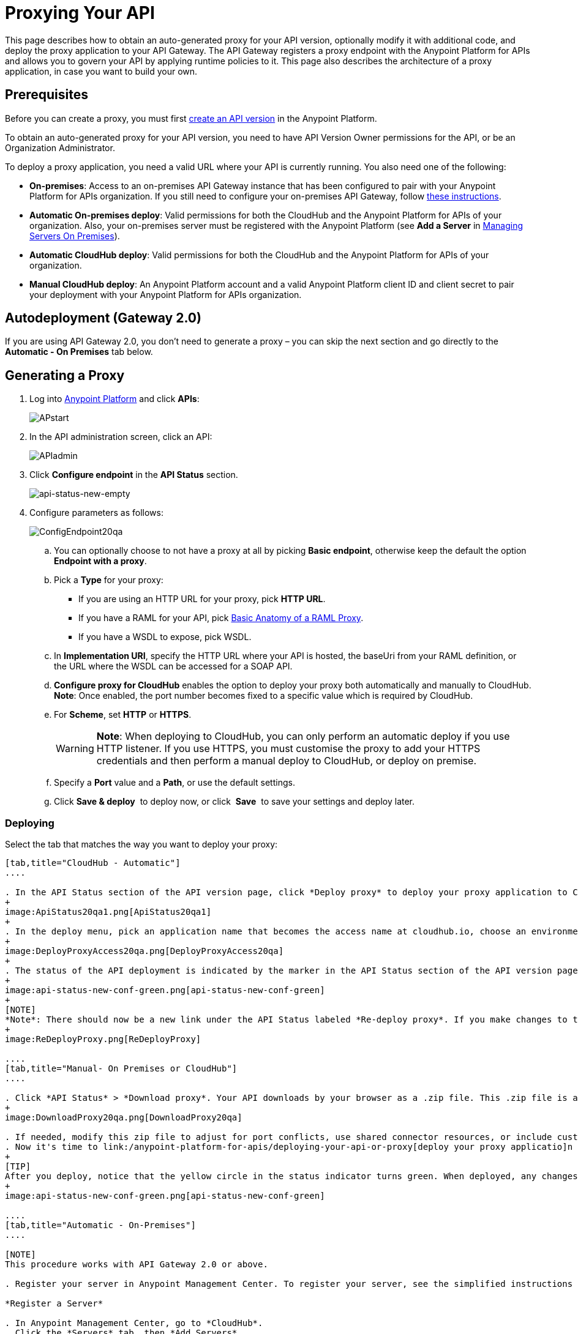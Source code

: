 = Proxying Your API
:keywords: proxy, api, rest, raml, soap, cloudhub

This page describes how to obtain an auto-generated proxy for your API version, optionally modify it with additional code, and deploy the proxy application to your API Gateway. The API Gateway registers a proxy endpoint with the Anypoint Platform for APIs and allows you to govern your API by applying runtime policies to it. This page also describes the architecture of a proxy application, in case you want to build your own.

== Prerequisites

Before you can create a proxy, you must first link:/anypoint-platform-for-apis/creating-your-api-in-the-anypoint-platform[create an API version] in the Anypoint Platform.

To obtain an auto-generated proxy for your API version, you need to have API Version Owner permissions for the API, or be an Organization Administrator. 

To deploy a proxy application, you need a valid URL where your API is currently running. You also need one of the following:

* *On-premises*: Access to an on-premises API Gateway instance that has been configured to pair with your Anypoint Platform for APIs organization. If you still need to configure your on-premises API Gateway, follow link:/anypoint-platform-for-apis/configuring-an-api-gateway[these instructions].
* *Automatic On-premises deploy*: Valid permissions for both the CloudHub and the Anypoint Platform for APIs of your organization. Also, your on-premises server must be registered with the Anypoint Platform (see *Add a Server* in link:/cloudhub/managing-servers-on-premises[Managing Servers On Premises]).  +
* *Automatic CloudHub deploy*: Valid permissions for both the CloudHub and the Anypoint Platform for APIs of your organization.
* *Manual CloudHub deploy*: An Anypoint Platform account and a valid Anypoint Platform client ID and client secret to pair your deployment with your Anypoint Platform for APIs organization.

== Autodeployment (Gateway 2.0)

If you are using API Gateway 2.0, you don't need to generate a proxy – you can skip the next section and go directly to the *Automatic - On Premises* tab below.

== Generating a Proxy

. Log into link:https://anypoint.mulesoft.com/#/signin[Anypoint Platform] and click *APIs*:
+
image:APstart.png[APstart]

. In the API administration screen, click an API:
+
image:APIadmin.png[APIadmin] 

. Click *Configure endpoint* in the *API Status* section.
+
image:api-status-new-empty.png[api-status-new-empty]

. Configure parameters as follows:
+
image:ConfigEndpoint20qa.png[ConfigEndpoint20qa]

.. You can optionally choose to not have a proxy at all by picking *Basic endpoint*, otherwise keep the default the option *Endpoint with a proxy*.

.. Pick a *Type* for your proxy: +
*** If you are using an HTTP URL for your proxy, pick *HTTP URL*.
*** If you have a RAML for your API, pick <<Basic Anatomy of a RAML Proxy>>.
*** If you have a WSDL to expose, pick WSDL.
.. In *Implementation URI*, specify the HTTP URL where your API is hosted, the baseUri from your RAML definition, or the URL where the WSDL can be accessed for a SOAP API.
.. *Configure proxy for CloudHub* enables the option to deploy your proxy both automatically and manually to CloudHub. *Note*: Once enabled, the port number becomes fixed to a specific value which is required by CloudHub. 
.. For *Scheme*, set *HTTP* or *HTTPS*. 
+
[WARNING]
*Note*: When deploying to CloudHub, you can only perform an automatic deploy if you use HTTP listener. If you use HTTPS, you must customise the proxy to add your HTTPS credentials and then perform a manual deploy to CloudHub, or deploy on premise.

.. Specify a *Port* value and a *Path*, or use the default settings.
.. Click *Save & deploy*  to deploy now, or click  *Save*  to save your settings and deploy later.

=== Deploying

Select the tab that matches the way you want to deploy your proxy:

[tabs]
------
[tab,title="CloudHub - Automatic"]
....

. In the API Status section of the API version page, click *Deploy proxy* to deploy your proxy application to CloudHub.
+
image:ApiStatus20qa1.png[ApiStatus20qa1]
+
. In the deploy menu, pick an application name that becomes the access name at cloudhub.io, choose an environment, and if needed, change the API Gateway version. By default, Mule uses the API name you chose when you created your API, but you can change the CloudHub application name as needed.
+
image:DeployProxyAccess20qa.png[DeployProxyAccess20qa]
+
. The status of the API deployment is indicated by the marker in the API Status section of the API version page. While the app is starting, a spinner appears. After the API starts successfully, the light turns green.
+
image:api-status-new-conf-green.png[api-status-new-conf-green]
+
[NOTE]
*Note*: There should now be a new link under the API Status labeled *Re-deploy proxy*. If you make changes to the configuration, you can click this to re-deploy your proxy application to the same CloudHub application.
+
image:ReDeployProxy.png[ReDeployProxy]

....
[tab,title="Manual- On Premises or CloudHub"]
....

. Click *API Status* > *Download proxy*. Your API downloads by your browser as a .zip file. This .zip file is a deployable proxy application with all of the settings you have configured for your proxy. You can download the zip file for the latest or an earlier API Gateway version:
+
image:DownloadProxy20qa.png[DownloadProxy20qa]

. If needed, modify this zip file to adjust for port conflicts, use shared connector resources, or include custom code for logic that you wish to add to the proxy.
. Now it's time to link:/anypoint-platform-for-apis/deploying-your-api-or-proxy[deploy your proxy applicatio]n to the API Gateway.
+
[TIP]
After you deploy, notice that the yellow circle in the status indicator turns green. When deployed, any changes you make to your proxy in the portal – such as applying new policies or adding tiers – immediately appear in your deployed proxy without the need to redownload or redeploy.
+
image:api-status-new-conf-green.png[api-status-new-conf-green]

....
[tab,title="Automatic - On-Premises"]
....

[NOTE]
This procedure works with API Gateway 2.0 or above.

. Register your server in Anypoint Management Center. To register your server, see the simplified instructions below, or the full instructions in the *Add a Server* section of link:/anypoint-platform-for-apis/copy-of-managing-servers-in-the-cloud-and-on-premises[Managing Servers in the Cloud and On-Premises].

*Register a Server*

. In Anypoint Management Center, go to *CloudHub*.
. Click the *Servers* tab, then *Add Servers*.
. The Add Servers screen displays a command which includes  _*token*_ specifically generated for your gateway. Copy this token to your clipboard.
. In the server where your gateway resides, open a terminal and go to the gateway's `bin` directory.
. Run the following command:
+
Where  `<token>` is the token displayed in the Add Servers screen, and `<server name>` is the name you select for your server.
. Start your gateway.
+
. If your gateway is not running, start it.

*Start your Gateway*

Windows: ` <MULE_HOME>\bin\gateway.bat`

Unix/Linux: `<MULE_HOME>/bin/gateway`

The above commands start the gateway as a foreground process. To start it in the terminal background, issue the `start` parameter, for example `<MULE_HOME>/bin/gateway start`.

. In the Anypoint Platform, select your API, then select *Configure endpoint* in the information page for the API, shown below.
+
image:conf_api.png[conf_api]
+
. In the endpoint configuration screen shown below, fill in the required information for the API you would like to manage.
+
image:conf_endpoint_props.png[conf_endpoint_props]
+
. Click *Save & deploy*. You should see a window like the one shown below.
+
image:deploy_proxy.png[deploy_proxy]
+
[NOTE]
====
If you don't see your gateway here, it means that its server was not properly registered. In this case, you see a screen like the one shown below.

image:no_server.png[no_server]

As you can see, the screen gives you the option to add a new API Gateway. See Step 1 above.
====
+
. Select your gateway, then click *Deploy proxy*. You should see a status screen like the one below, ending in *Deploy successful*.
+
image:deploying.png[image]
+
. After deployment is complete, you should see the API status symbol turn green, for active. At this point, you have successfully auto-deployed your API.

....
------

== Using HTTPS

There are two stages of the communication where HTTPS can be applied:

. Either in the communication between the proxy and the client app.
. In the communication between the proxy and your API. 

image:proxyHTTPS-on-two-stages.png[proxyHTTPS-on-two-stages]

Both of these require different steps to be implemented in your proxy, it's implementation also depends on if you're going to deploy it on premises or to CloudHub.

=== HTTPS with the Client App - On Premises

. In the Configure Endpoint menu, select HTTPS as a *scheme* on the dropdown menu.
. The generated proxy has an inbound HTTP Listener connector that references an alternative HTTP Listener Configuration element in the Domain that uses HTTPS. This configuration element exists in the default Domain file in the API Gateway, but it's commented out.
.. In your API Gateway folder, open the file `domains/api-gateway/mule-domain-config.xml`. It should look like this:
+
[source,xml,linenums]
----
<mule-domain xmlns="http://www.mulesoft.org/schema/mule/ee/domain" xmlns:xsi="http://www.w3.org/2001/XMLSchema-instance" xmlns:http="http://www.mulesoft.org/schema/mule/http" xmlns:tls="http://www.mulesoft.org/schema/mule/tls" xsi:schemaLocation="http://www.mulesoft.org/schema/mule/ee/domain http://www.mulesoft.org/schema/mule/ee/domain/current/mule-domain-ee.xsd http://www.mulesoft.org/schema/mule/http http://www.mulesoft.org/schema/mule/http/current/mule-http.xsd http://www.mulesoft.org/schema/mule/tls http://www.mulesoft.org/schema/mule/tls/current/mule-tls.xsd">
 
   <http:listener-config name="http-lc-0.0.0.0-8081" host="0.0.0.0" port="8081" protocol="HTTP"/>
 
<!--
    <http:listener-config name="https-lc-0.0.0.0-8082" host="0.0.0.0" port="8082" protocol="HTTPS">
        <tls:context name="tls-context-config">
            <tls:key-store path="[replace_with_path_to_keystore_file]" password="[replace_with_store_password]" keyPassword="[replace_with_key_password]"/>
        </tls:context>
    </http:listener-config>
-->
</mule-domain>
----

.. In it, uncomment the HTTP `http:listener-config` element named `https-lc-0.0.0.0-8082`

.. Fill in the keystore fields in that element with your specific keystore data.

. Your proxy should now be ready to deploy!

=== HTTPS with the Client App - On CloudHub

. In the Configure Endpoint menu, select HTTPS as a *scheme* on the dropdown menu.
. Download the proxy and <<Modify a Proxy Application>> to include an HTTPS Configuration element inside the proxy itself, together with necessary HTTPS credentials. 
. Include the following lines of code into your proxy's `proxy.xml` file, include this outside any of the flows:
+
[source,xml,linenums]
----
<http:listener-config name="https-lc-0.0.0.0-8082" host="0.0.0.0" port="8082" protocol="HTTPS">
    <tls:context name="tls-context-config">
       <tls:key-store path="[replace_with_path_to_keystore_file]" password="[replace_with_store_password]"
             keyPassword="[replace_with_key_password]"/>
    </tls:context>
</http:listener-config>
----
+
Replace the placeholders with the actual path and passwords of your keystore. 
. Verify that the  `http:listener` element in the flow is correctly referencing this new configuration element you just added.
+
[source,code,linenums]
----
config-ref="https-lc-0.0.0.0-8082"
----


=== HTTPS with the API

. In the Configure Endpoint menu, provide an implementation URI to an HTTPS address. Having an HTTPS address specified here modifies the proxy so that it supports HTTPS. By default, it takes your JMV's default HTTPS credentials and sign requests with those, if this is enough for your security needs then your proxy is ready to be deployed.
. If the default certificate of your JMV is not enough and you need to include other HTTPS credentials, then you must now download the proxy and modify it to include your own credentials. See <<Modifying a Proxy Application>>.
+
[NOTE]
When importing your proxy application into Studio, notice that your project is linked to a *domain* project named `api-gateway` (which is automatically created in studio if not already present). This domain project is identical to the domain that exists in Cloudhub and in your API Gateway On Premise by default. It's necessary for being able to deploy your app to the Anypoing Studio server under the same conditions as when deployed to production. If you modify your domain on your API Gateway on-prem installation to include HTTPS credentials, then you should also replicate those changes on this domain that exists in Studio so that you can deploy it under the same conditions in both places.

. Modify the `http:request-config` element in your proxy's `proxy.xml` file to include TLS configuration elements that point to the required truststore/keystore. See how to configure that link:/anypoint-platform-for-apis/http-request-connector[here].

== Understanding the Proxy Application

If you wish to inspect or change your proxy application, you can do so by opening the application in http://www.mulesoft.com/platform/mule-studio[Anypoint Studio]. You can also use Studio to build a proxy application from scratch, based on the models below. 

The sections below introduce the anatomy of the automatically generated proxy applications for a REST API, a SOAP API, and RAML proxy.

=== Basic Anatomy of a REST Proxy

This section describes the structure of a REST proxy that you can auto-generate from the Anypoint Platform for APIs. From this basic structure, you can add additional functionality – to log data, for example. 

The purpose of a proxy application is to abstract your API to a layer that can be managed by the Anypoint Platform for APIs. A well-built proxy application for a REST API:

. Accepts incoming service calls from applications and routes them to the URI of your target API.
. Copies any message headers from the service call and passes them along to your API.
. Avoids passing internal Mule headers both to the API and back to the requester. 
. Captures message headers from your API's response and attaches them to the response message.
. Routes the response to the application that made the service call.

Here's what a basic REST proxy application looks like in Anypoint Studio's GUI.

image:rest-proxy.png[rest-proxy]

The following example shows an XML configuration of the above REST API proxy:

[source,xml,linenums]
----
<mule xmlns:doc="http://www.mulesoft.org/schema/mule/documentation" xmlns:spring="http://www.springframework.org/schema/beans" xmlns="http://www.mulesoft.org/schema/mule/core"
      xmlns:http="http://www.mulesoft.org/schema/mule/http"
      xmlns:api-platform-gw="http://www.mulesoft.org/schema/mule/api-platform-gw"
      xmlns:expression-language="http://www.mulesoft.org/schema/mule/expression-language-gw"
      xmlns:xsi="http://www.w3.org/2001/XMLSchema-instance"
      xsi:schemaLocation="http://www.mulesoft.org/schema/mule/core http://www.mulesoft.org/schema/mule/core/current/mule.xsd
http://www.mulesoft.org/schema/mule/http http://www.mulesoft.org/schema/mule/http/current/mule-http.xsd
http://www.mulesoft.org/schema/mule/api-platform-gw http://www.mulesoft.org/schema/mule/api-platform-gw/current/mule-api-platform-gw.xsd
http://www.mulesoft.org/schema/mule/expression-language-gw http://www.mulesoft.org/schema/mule/expression-language-gw/current/mule-expression-language-gw.xsd
http://www.springframework.org/schema/beans http://www.springframework.org/schema/beans/spring-beans-current.xsd" version="EE-3.7.0">
    <api-platform-gw:api id="${api.id}" apiName="${api.name}" version="${api.version}" flowRef="proxy">
        <api-platform-gw:description>${api.description}</api-platform-gw:description>
    </api-platform-gw:api>
    <http:request-config name="http-request-config" host="${implementation.host}" port="${implementation.port}" basePath="${implementation.path}" doc:name="HTTP Request Configuration"/>
    <flow name="proxy">
        <http:listener config-ref="http-lc-0.0.0.0-8081" path="${proxy.path}" parseRequest="false" doc:name="HTTP"/>
        <flow-ref name="copy-headers" doc:name="Flow Reference"/>
        <http:request config-ref="http-request-config" method="#[message.inboundProperties['http.method']]"
                      path="#[message.inboundProperties['http.request.path'].substring(message.inboundProperties['http.listener.path'].length()-2)]" parseResponse="false" doc:name="HTTP">
            <http:request-builder>
                <http:query-params expression="#[message.inboundProperties['http.query.params']]"/>
            </http:request-builder>
            <http:success-status-code-validator values="0..599" />
        </http:request>
        <flow-ref name="copy-headers" doc:name="Flow Reference"/>
    </flow>
    <sub-flow name="copy-headers">
        <custom-transformer class="com.mulesoft.gateway.extension.CopyHeadersTransformer" doc:name="Java"/>
        <!-- This can be uncommented for customization
            <copy-properties propertyName="*"/>
            <remove-property propertyName="Host"/>
            <remove-property propertyName="Content-Length"/>
            <remove-property propertyName="MULE_*"/>
            <remove-property propertyName="Connection"/>
            <remove-property propertyName="Transfer-Encoding"/>
            <remove-property propertyName="Server"/>
        -->
    </sub-flow>
</mule>
----

[WARNING]
====
When importing your proxy application into Studio, notice that your project is linked to a *domain* project named `api-gateway` (which is automatically created in studio if not already present). This domain project is identical to the domain that exists in Cloudhub and in your API Gateway On Premise by default. It's necessary for being able to deploy your app to the Anypoing Studio server under the same conditions as when deployed to production. If you modify your domain on your API Gateway on-prem installation, then you should also replicate those changes on this domain that exists in Studio so that you can deploy it under the same conditions in both places. This Domain project contains the `<http:listener-config` statement that the Mule flow requires.

* In your API project, configure the property placeholders in the configuration in the `mule-app.properties` file, which you can find in your Package Explorer under `src/main/app`.
+
[source,code,linenums]
----
api.id=apiId
api.name=My API
api.version=1.0.0
api.description=This is my API
proxy.path=/api/*
implementation.host=www.google.com
implementation.port=80
implementation.path=/
http.port=8081
----

* Your HTTP listeners may differ, and you may need to add additional configuration if your API requires HTTPS communication (as shown in link:/anypoint-platform-for-apis/https-api-proxy-example[this example]) or link:/anypoint-platform-for-apis/managing-internal-links-in-api-proxies[returns internal API URLs] as part of the response.
* You can file a support ticket for assistance with setting up your proxy application.
====

=== Basic Anatomy of a SOAP Proxy

This section describes the structure of a SOAP proxy that you can auto-generate from the Anypoint Platform for APIs. From this basic structure, you can add additional functionality – to log data, for example. 

The purpose of a proxy application is to abstract your API to a layer that can be managed by the Anypoint Platform for APIs. A well-built proxy application for a SOAP API:

. Accepts incoming service calls from applications and route them to the URI of your target API.
. Captures the Content-Type and stores it in a variable.
. Verifies that the request's structure matches what is specified in the WSDL file.
. Copies any message headers from the service call into a format that can be passed along to your API, without passing on the headers that are generated internally by Mule.  
. Appends the Content-Type of the original message to the proxied API call.
. Captures message headers from your API's response and attaches them to the response message,  without passing on the headers that are generated by Mule.
. Once your API has issued a response, removes the message header named `connection`
. Routes the response back to the application that made the service call.

Here's what a basic SOAP proxy application looks like in Anypoint Studio's GUI.

image:soap-proxy.png[soap-proxy]

Here is the XML configuration of a basic SOAP API proxy.

[source,xml,linenums]
----
<mule xmlns:doc="http://www.mulesoft.org/schema/mule/documentation" xmlns:spring="http://www.springframework.org/schema/beans" xmlns="http://www.mulesoft.org/schema/mule/core"
    xmlns:http="http://www.mulesoft.org/schema/mule/http"
    xmlns:cxf="http://www.mulesoft.org/schema/mule/cxf"
    xmlns:expression-language="http://www.mulesoft.org/schema/mule/expression-language-gw"
    xmlns:api-platform-gw="http://www.mulesoft.org/schema/mule/api-platform-gw"
    xmlns:xsi="http://www.w3.org/2001/XMLSchema-instance"
    xsi:schemaLocation="http://www.mulesoft.org/schema/mule/core http://www.mulesoft.org/schema/mule/core/current/mule.xsd
http://www.mulesoft.org/schema/mule/http http://www.mulesoft.org/schema/mule/http/current/mule-http.xsd
http://www.mulesoft.org/schema/mule/cxf http://www.mulesoft.org/schema/mule/cxf/current/mule-cxf.xsd
http://www.mulesoft.org/schema/mule/expression-language-gw http://www.mulesoft.org/schema/mule/expression-language-gw/current/mule-expression-language-gw.xsd
http://www.mulesoft.org/schema/mule/api-platform-gw http://www.mulesoft.org/schema/mule/api-platform-gw/current/mule-api-platform-gw.xsd
http://www.springframework.org/schema/beans http://www.springframework.org/schema/beans/spring-beans-current.xsd" version="EE-3.7.0">
    <http:request-config name="http-request-config" host="![wsdl(p['wsdl.uri']).services[0].preferredPort.addresses[0].host]"
        port="![wsdl(p['wsdl.uri']).services[0].preferredPort.addresses[0].port]" doc:name="HTTP Request Configuration"/>
    <api-platform-gw:api id="${api.id}" apiName="${api.name}" version="${api.version}" flowRef="proxy" doc:name="API Autodiscovery">
        <api-platform-gw:description>${api.description}</api-platform-gw:description>
    </api-platform-gw:api>
    <flow name="proxy">
        <http:listener config-ref="http-lc-0.0.0.0-8081" path="${proxy.path}" parseRequest="false" doc:name="HTTP"/>
        <set-session-variable variableName="originalContentType" value="#[message.inboundProperties['Content-Type']]" doc:name="Session Variable"/>
        <cxf:proxy-service port="![wsdl(p['wsdl.uri']).services[0].preferredPort.name]"
                           namespace="![wsdl(p['wsdl.uri']).targetNamespace]"
                           service="![wsdl(p['wsdl.uri']).services[0].name]"
                           payload="envelope" enableMuleSoapHeaders="false"
                           soapVersion="1.2"
                           wsdlLocation="${wsdl.uri}" doc:name="CXF">
            <cxf:features>
                <spring:bean class="org.mule.module.cxf.feature.ProxyGZIPFeature"/>
            </cxf:features>
        </cxf:proxy-service>
        <flow-ref name="copy-headers" doc:name="Flow Reference"/>
        <cxf:proxy-client payload="envelope" enableMuleSoapHeaders="false" soapVersion="1.2" doc:name="CXF">
            <cxf:features>
                <spring:bean class="org.mule.module.cxf.feature.ProxyGZIPFeature"/>
            </cxf:features>
        </cxf:proxy-client>
        <set-property propertyName="Content-Type" value="#[sessionVars['originalContentType']]" doc:name="Property"/>
        <http:request config-ref="http-request-config" path="![wsdl(p['wsdl.uri']).services[0].preferredPort.addresses[0].path]" method="POST" parseResponse="false" doc:name="HTTP">
            <http:success-status-code-validator values="0..599" />
        </http:request>
        <flow-ref name="copy-headers" doc:name="Flow Reference"/>
    </flow>
    <sub-flow name="copy-headers">
        <custom-transformer class="com.mulesoft.gateway.extension.CopyHeadersTransformer" doc:name="Java"/>
        <!-- This can be uncommented for customization
            <copy-properties propertyName="*"/>
            <remove-property propertyName="Host"/>
            <remove-property propertyName="Content-Length"/>
            <remove-property propertyName="MULE_*"/>
            <remove-property propertyName="Connection"/>
            <remove-property propertyName="Transfer-Encoding"/>
            <remove-property propertyName="Server"/>
        -->
    </sub-flow>
</mule>
----

[WARNING]
====
*Notes*:

* The cxf:proxy-* enableMuleSoapHeaders attribute is currently not implemented and has no effect.
* The above template is a basic skeleton only. Fill in details for your API and add additional configuration if your API requires HTTPS communication (discussed in the REST proxy example) or returns internal API URLs as part of the response.

* Configure the property placeholders in the configuration in your `mule-app.properties` file, which you can find in your Package Explorer under `src/main/app`.
+
[source,code,linenums]
----
api.id=apiId
api.name=My API
api.version=1.0.0
api.description=This is my API
proxy.path=/api/*
wsdl.uri=http://baseUri.com/?wsdl
----

* You can file a support ticket for assistance with setting up your proxy application.
====

=== Basic Anatomy of a RAML Proxy

When you set your API URL in the Anypoint Platform using the RAML type, the proxy that is generated uses the RAML defined within the API version and honors the content of that RAML. This proxy type differs from the pass-through proxies that you can generate from a basic HTTP or WSDL URL in some important ways:

* Because the proxy honors the content of the RAML file, requests sent to the proxy that do not match the RAML definition (for example, a request for a resource that does not exist) are rejected by the proxy itself, rather than being passed through the proxy to the API for the appropriate response.
* The RAML proxy application exposes the API Console at the API Gateway.

Here's what a basic RAML proxy application looks like in Anypoint Studio's GUI.

image:raml-proxy.png[raml-proxy]

Here is the XML configuration of a basic RAML API proxy.

[source,xml,linenums]
----
<mule xmlns:spring="http://www.springframework.org/schema/beans" xmlns="http://www.mulesoft.org/schema/mule/core"
      xmlns:http="http://www.mulesoft.org/schema/mule/http"
        xmlns:doc="http://www.mulesoft.org/schema/mule/documentation"
        xmlns:expression-language="http://www.mulesoft.org/schema/mule/expression-language-gw"
        xmlns:api-platform-gw="http://www.mulesoft.org/schema/mule/api-platform-gw"
        xmlns:apikit="http://www.mulesoft.org/schema/mule/apikit"
        xmlns:xsi="http://www.w3.org/2001/XMLSchema-instance"
        xsi:schemaLocation="http://www.mulesoft.org/schema/mule/core http://www.mulesoft.org/schema/mule/core/current/mule.xsd
http://www.mulesoft.org/schema/mule/http http://www.mulesoft.org/schema/mule/http/current/mule-http.xsd
http://www.mulesoft.org/schema/mule/expression-language-gw http://www.mulesoft.org/schema/mule/expression-language-gw/current/mule-expression-language-gw.xsd
http://www.mulesoft.org/schema/mule/apikit http://www.mulesoft.org/schema/mule/apikit/current/mule-apikit.xsd
http://www.mulesoft.org/schema/mule/api-platform-gw http://www.mulesoft.org/schema/mule/api-platform-gw/current/mule-api-platform-gw.xsd
http://www.springframework.org/schema/beans http://www.springframework.org/schema/beans/spring-beans-current.xsd" version="EE-3.7.0">
    <http:request-config name="http-request-config" host="${implementation.host}" port="${implementation.port}" basePath="${implementation.path}" doc:name="HTTP Request Configuration"/>
    <apikit:proxy-config name="proxy-config" raml="${raml.location}" disableValidations="true"/>
  
    <api-platform-gw:api id="${api.id}" apiName="${api.name}" version="${api.version}" flowRef="proxy" apikitRef="proxy-config" doc:name="API Autodiscovery">
        <api-platform-gw:description>${api.description}</api-platform-gw:description>
    </api-platform-gw:api>
    <flow name="proxy" >
        <http:listener config-ref="http-lc-0.0.0.0-8081" path="${proxy.path}" parseRequest="false" doc:name="HTTP"/>
        <apikit:proxy config-ref="proxy-config"/>
        <http:request config-ref="http-request-config" method="#[message.inboundProperties['http.method']]" path="#[message.inboundProperties['http.request.path'].substring(message.inboundProperties['http.listener.path'].length()-2)]" parseResponse="false" doc:name="HTTP">
            <http:request-builder>
                <http:query-params expression="#[message.inboundProperties['http.query.params']]"/>
            </http:request-builder>
            <http:success-status-code-validator values="0..599" />
        </http:request>
        <exception-strategy ref="defaultExceptionStrategy" doc:name="Reference Exception Strategy"/>
    </flow>
    <flow name="console" >
        <http:listener config-ref="http-lc-0.0.0.0-8081" path="${console.path}" parseRequest="false" doc:name="HTTP"/>
        <apikit:console config-ref="proxy-config" doc:name="APIkit Console"/>
    </flow>
    <apikit:mapping-exception-strategy name="defaultExceptionStrategy">
        <apikit:mapping statusCode="404">
            <apikit:exception value="org.mule.module.apikit.exception.NotFoundException"/>
            <set-payload value="resource not found" doc:name="Set Payload"/>
        </apikit:mapping>
        <apikit:mapping statusCode="405">
            <apikit:exception value="org.mule.module.apikit.exception.MethodNotAllowedException"/>
            <set-payload value="method not allowed" doc:name="Set Payload"/>
        </apikit:mapping>
    </apikit:mapping-exception-strategy>
</mule>
----

[WARNING]
====
Configure the property placeholders in the configuration in your `mule-app.properties` file, which you can find in your Package Explorer under `src/main/app`.

[source,code,linenums]
----
api.id=apiId
api.name=My API
api.version=1.0.0
api.description=This is my API
proxy.path=/api/*
implementation.host=baseUri.com
implementation.port=80
implementation.path=/
console.path=/console/*
raml.location=api.raml
----

Please file a support ticket for assistance with setting up your proxy application.
====

== Modify a Proxy Application

For most cases, the auto-generated proxy should be good for deploying as it comes out of the box. However, you may wish to modify it to apply HTTPS credentials  or to add additional functionality to the proxy with your own code. For example, you may want to log data to a file or send it to your Splunk account with the Anypoint Splunk Connector. You can modify the proxy application to perform this additional functionality, provided that you leave its essential structures in place.

. In Studio, select *File* > *Import*.
. In the Import dialog, expand the *Mule* node, and select *Anypoint Studio Project from External Location*. Click *Next*.
. In the *Project Root* field, navigate to the proxy folder that you just downloaded from the Anypoint Platform.
. Edit the project *Name* to be unique, then select the *API Gateway runtime* from the Server Runtime dropdown. Don't have it installed? See  link:/anypoint-platform-for-apis/configuring-an-api-gateway[Configuring an API Gateway].
. Click *Finish*.

You can now edit your proxy application in Studio's visual editor or XML editor.

When you're done, you can export your project and then deploy it either on premises or to CloudHub. Keep in mind that you are only exporting and deploying your proxy app, not the domain project that is linked to it. When deployed to production, your app will rely on the domain that exists in that environment.

=== The Proxy Domain in Studio

Mule domains are a useful abstraction for link:/mule-user-guide/v/3.7/shared-resources[sharing resources] between apps. All API Gateway proxy apps – both those deployed to CloudHub and those deployed to the standalone API Gateway – rely on a domain that includes sevaral common configuration parameters. When importing your proxy application into Studio, notice that your project is linked to a *domain* project named `api-gateway` (which is automatically created in studio if not already present). This domain project is identical to the domain that exists in Cloudhub and in your standalone API Gateway On Premise by default. This domain necessary for being able to deploy your app to the Anypoing Studio server under the same conditions as when deployed to production.
image:domain_project.png[domain]

You can check that this domain is associated to your project by viewing the `mule-project.xml` file of your project.
image:gateway_domain_associated.png[domain associated]

You can modify this domain in Studio freely, keep in mind though, that when exporting your proxy project out of Studio you'll only be exporting the proxy itself, not the domain it's linked to. In production, the proxy will rely on the domain that exists in that environment. This has different implications depending on where you want to deploy to:
* *Standalone API Gateway On Premise*: If you modified your domain in Studio, you must also modify the actual domain that exists in the API Gateway to match these changes.
* *CloudHub*: You cannot modify the domain that exists in the cloud, so you must build your proxy apps in such a way that they are compatible with the default domain.

[TIP]
====
If you already had a proxy project in Studio that you imported prior to September 2015 and you want to link it to a Domain project, you can easily do so by left clicking on your project in the package explorer and selecting `Domains > Associate with API Gateway Domain`
image:add_gateway_domain.png[add domain]
====

The Domain project contains the `<http:listener-config` statement that listens on port 8081  that the Mule flow requires:

[source,xml,linenums]
----
<http:listener-config name="http-lc-0.0.0.0-8081" host="0.0.0.0" port="8081" protocol="HTTP"/>
----

[TIP]
If you want to include HTTPS support, you may have to include a second HTTP listener config that supports HTTPS and listens on port 8082, depending on where you want to deploy to. See <<Using HTTPS>> for more details.


== See Also

* Learn more about the link:/anypoint-platform-for-apis/api-auto-discovery[API Auto-Discovery] functionality.
* Read more about the link:/anypoint-platform-for-apis/localhost-behavior-on-the-api-gateway[localhost behavior on the API Gateway], and some suggestions for how to configure your inbound endpoints to avoid conflicts.
* Check out an link:/anypoint-platform-for-apis/https-api-proxy-example[example of a proxy application for an HTTPS API].
* Not using a proxy? Learn how to link:/anypoint-platform-for-apis/deploying-your-api-or-proxy[deploy an APIkit project] to a Mule runtime or directly to an API Gateway.

